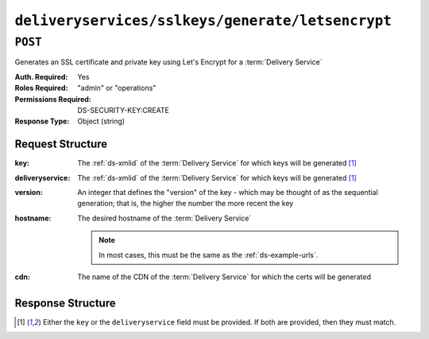 ..
..
.. Licensed under the Apache License, Version 2.0 (the "License");
.. you may not use this file except in compliance with the License.
.. You may obtain a copy of the License at
..
..     http://www.apache.org/licenses/LICENSE-2.0
..
.. Unless required by applicable law or agreed to in writing, software
.. distributed under the License is distributed on an "AS IS" BASIS,
.. WITHOUT WARRANTIES OR CONDITIONS OF ANY KIND, either express or implied.
.. See the License for the specific language governing permissions and
.. limitations under the License.
..

.. _to-api-deliveryservices-sslkeys-generate-letsencrypt:

*************************************************
``deliveryservices/sslkeys/generate/letsencrypt``
*************************************************

.. deprecated:: ATCv6

``POST``
========
Generates an SSL certificate and private key using Let's Encrypt for a :term:`Delivery Service`

:Auth. Required: Yes
:Roles Required: "admin" or "operations"
:Permissions Required: DS-SECURITY-KEY:CREATE
:Response Type:  Object (string)

Request Structure
-----------------
:key:             The :ref:`ds-xmlid` of the :term:`Delivery Service` for which keys will be generated [#needOne]_
:deliveryservice: The :ref:`ds-xmlid` of the :term:`Delivery Service` for which keys will be generated [#needOne]_
:version:         An integer that defines the "version" of the key - which may be thought of as the sequential generation; that is, the higher the number the more recent the key
:hostname:        The desired hostname of the :term:`Delivery Service`

	.. note:: In most cases, this must be the same as the :ref:`ds-example-urls`.

:cdn:             The name of the CDN of the :term:`Delivery Service` for which the certs will be generated

.. code-block:: http
	:caption: Request Example

	POST /api/4.0/deliveryservices/sslkeys/generate/letsencrypt HTTP/1.1
	Content-Type: application/json

	{
		"key": "ds-01",
		"deliveryservice": "ds-01",
		"version": "3",
		"hostname": "tr.ds-01.ott.kabletown.com",
		"cdn":"test-cdn"
	}


Response Structure
------------------
.. code-block:: json
	:caption: Response Example

	{ "alerts": [{
		"level": "warning",
		"text": "This endpoint is deprecated, please use /deliveryservices/sslkeys/generate/acme instead."
	},{
		"level": "success",
		"text": "Beginning async ACME call for demo1 using Lets Encrypt. This may take a few minutes. Status updates can be found here: /api/4.0/async_status/1"
	}]}

.. [#needOne] Either the ``key`` or the ``deliveryservice`` field must be provided. If both are provided, then they must match.
